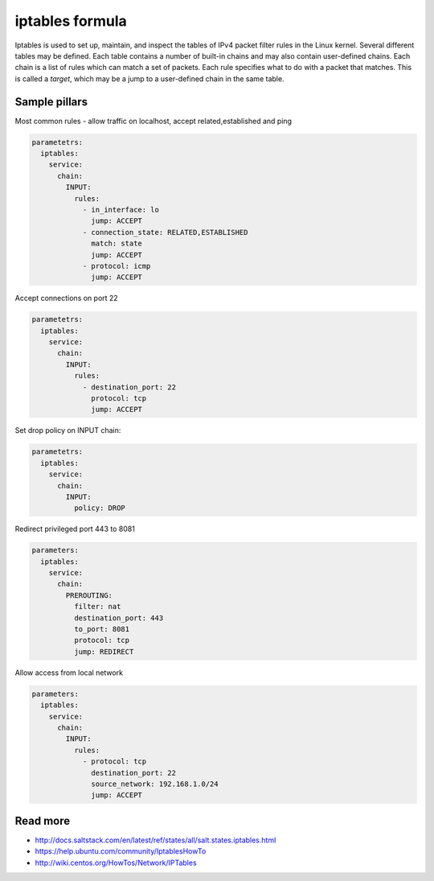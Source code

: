 
================
iptables formula
================

Iptables is used to set up, maintain, and inspect the tables of IPv4 packet
filter rules in the Linux kernel. Several different tables may be defined.
Each table contains a number of built-in chains and may also contain
user-defined chains.  Each chain is a list of rules which can match a set of
packets. Each rule specifies what to do with a packet that matches. This is
called a `target`, which may be a jump to a user-defined chain in the same
table.

Sample pillars
==============

Most common rules - allow traffic on localhost, accept related,established and
ping

.. code-block:: yaml

    parametetrs:
      iptables:
        service:
          chain:
            INPUT:
              rules:
                - in_interface: lo
                  jump: ACCEPT
                - connection_state: RELATED,ESTABLISHED
                  match: state
                  jump: ACCEPT
                - protocol: icmp
                  jump: ACCEPT

Accept connections on port 22

.. code-block:: yaml

    parametetrs:
      iptables:
        service:
          chain:
            INPUT:
              rules:
                - destination_port: 22
                  protocol: tcp
                  jump: ACCEPT

Set drop policy on INPUT chain:

.. code-block:: yaml

    parametetrs:
      iptables:
        service:
          chain:
            INPUT:
              policy: DROP

Redirect privileged port 443 to 8081

.. code-block:: yaml

    parameters:
      iptables:
        service:
          chain:
            PREROUTING:
              filter: nat
              destination_port: 443
              to_port: 8081
              protocol: tcp
              jump: REDIRECT

Allow access from local network

.. code-block:: yaml

    parameters:
      iptables:
        service:
          chain:
            INPUT:
              rules:
                - protocol: tcp
                  destination_port: 22
                  source_network: 192.168.1.0/24
                  jump: ACCEPT

Read more
=========

* http://docs.saltstack.com/en/latest/ref/states/all/salt.states.iptables.html
* https://help.ubuntu.com/community/IptablesHowTo
* http://wiki.centos.org/HowTos/Network/IPTables
